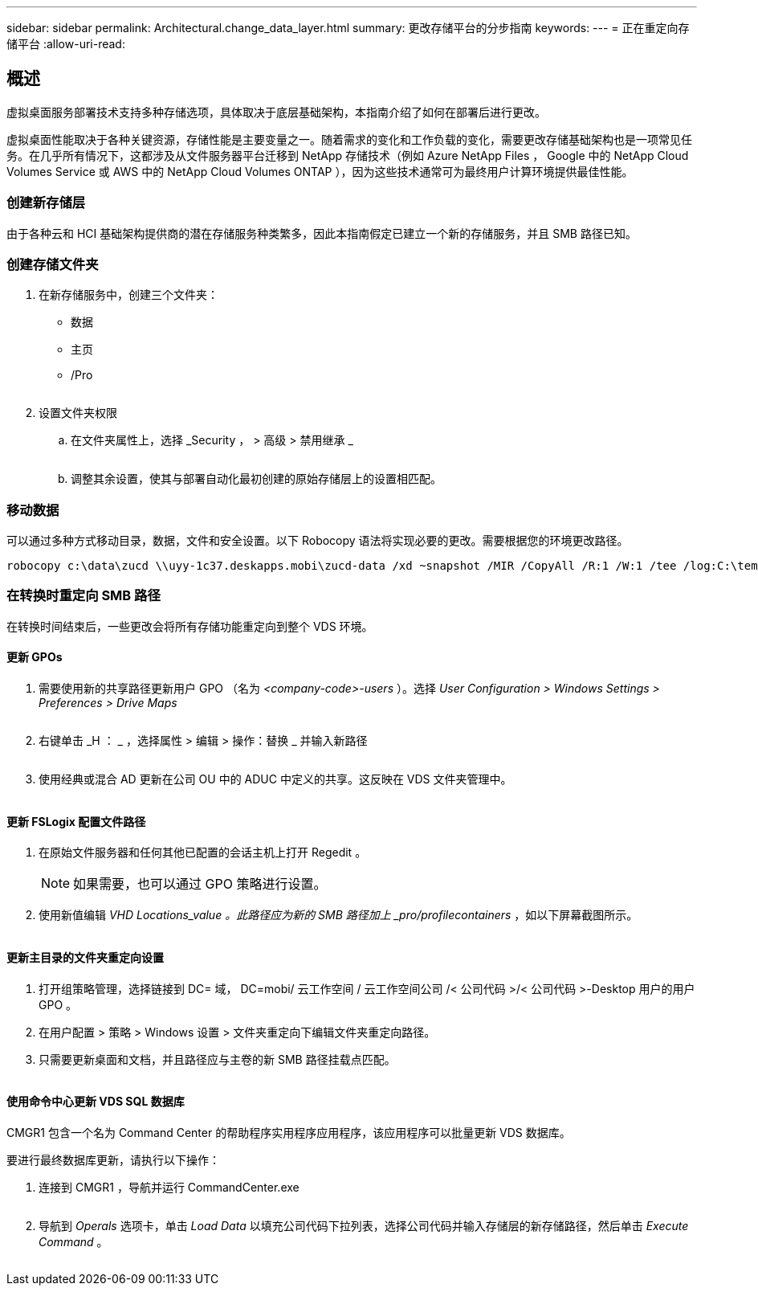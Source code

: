 ---
sidebar: sidebar 
permalink: Architectural.change_data_layer.html 
summary: 更改存储平台的分步指南 
keywords:  
---
= 正在重定向存储平台
:allow-uri-read: 




== 概述

虚拟桌面服务部署技术支持多种存储选项，具体取决于底层基础架构，本指南介绍了如何在部署后进行更改。

虚拟桌面性能取决于各种关键资源，存储性能是主要变量之一。随着需求的变化和工作负载的变化，需要更改存储基础架构也是一项常见任务。在几乎所有情况下，这都涉及从文件服务器平台迁移到 NetApp 存储技术（例如 Azure NetApp Files ， Google 中的 NetApp Cloud Volumes Service 或 AWS 中的 NetApp Cloud Volumes ONTAP ），因为这些技术通常可为最终用户计算环境提供最佳性能。



=== 创建新存储层

由于各种云和 HCI 基础架构提供商的潜在存储服务种类繁多，因此本指南假定已建立一个新的存储服务，并且 SMB 路径已知。



=== 创建存储文件夹

. 在新存储服务中，创建三个文件夹：
+
** 数据
** 主页
** /Pro
+
image:storage1.png[""]



. 设置文件夹权限
+
.. 在文件夹属性上，选择 _Security ， > 高级 > 禁用继承 _
+
image:storage2.png[""]

.. 调整其余设置，使其与部署自动化最初创建的原始存储层上的设置相匹配。






=== 移动数据

可以通过多种方式移动目录，数据，文件和安全设置。以下 Robocopy 语法将实现必要的更改。需要根据您的环境更改路径。

 robocopy c:\data\zucd \\uyy-1c37.deskapps.mobi\zucd-data /xd ~snapshot /MIR /CopyAll /R:1 /W:1 /tee /log:C:\temp\roboitD.txt


=== 在转换时重定向 SMB 路径

在转换时间结束后，一些更改会将所有存储功能重定向到整个 VDS 环境。



==== 更新 GPOs

. 需要使用新的共享路径更新用户 GPO （名为 _<company-code>-users_ ）。选择 _User Configuration > Windows Settings > Preferences > Drive Maps_
+
image:storage3.png[""]

. 右键单击 _H ： _ ，选择属性 > 编辑 > 操作：替换 _ 并输入新路径
+
image:storage4.png[""]

. 使用经典或混合 AD 更新在公司 OU 中的 ADUC 中定义的共享。这反映在 VDS 文件夹管理中。
+
image:storage5.png[""]





==== 更新 FSLogix 配置文件路径

. 在原始文件服务器和任何其他已配置的会话主机上打开 Regedit 。
+

NOTE: 如果需要，也可以通过 GPO 策略进行设置。

. 使用新值编辑 _VHD Locations_value 。此路径应为新的 SMB 路径加上 _pro/profilecontainers_ ，如以下屏幕截图所示。
+
image:storage6.png[""]





==== 更新主目录的文件夹重定向设置

. 打开组策略管理，选择链接到 DC= 域， DC=mobi/ 云工作空间 / 云工作空间公司 /< 公司代码 >/< 公司代码 >-Desktop 用户的用户 GPO 。
. 在用户配置 > 策略 > Windows 设置 > 文件夹重定向下编辑文件夹重定向路径。
. 只需要更新桌面和文档，并且路径应与主卷的新 SMB 路径挂载点匹配。
+
image:storage7.png[""]





==== 使用命令中心更新 VDS SQL 数据库

CMGR1 包含一个名为 Command Center 的帮助程序实用程序应用程序，该应用程序可以批量更新 VDS 数据库。

.要进行最终数据库更新，请执行以下操作：
. 连接到 CMGR1 ，导航并运行 CommandCenter.exe
+
image:storage10.png[""]

. 导航到 _Operals_ 选项卡，单击 _Load Data_ 以填充公司代码下拉列表，选择公司代码并输入存储层的新存储路径，然后单击 _Execute Command_ 。
+
image:storage11.png[""]



